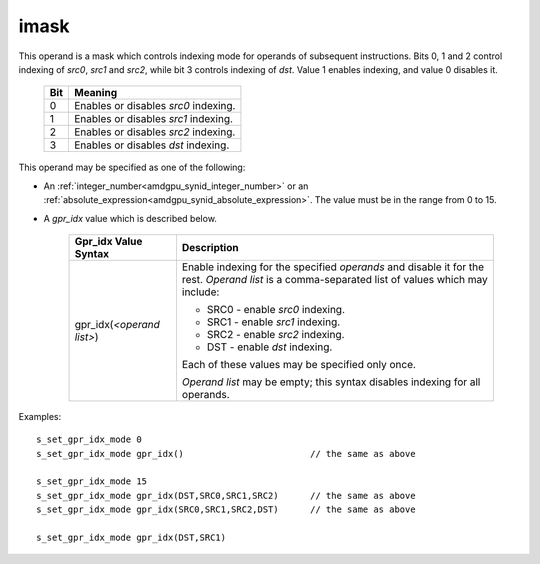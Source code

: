 ..
    **************************************************
    *                                                *
    *   Automatically generated file, do not edit!   *
    *                                                *
    **************************************************

.. _amdgpu_synid_gfx8_imask:

imask
=====

This operand is a mask which controls indexing mode for operands of subsequent instructions.
Bits 0, 1 and 2 control indexing of *src0*, *src1* and *src2*, while bit 3 controls indexing of *dst*.
Value 1 enables indexing, and value 0 disables it.

    ===== ========================================
    Bit   Meaning
    ===== ========================================
    0     Enables or disables *src0* indexing.
    1     Enables or disables *src1* indexing.
    2     Enables or disables *src2* indexing.
    3     Enables or disables *dst* indexing.
    ===== ========================================

This operand may be specified as one of the following:

* An :ref:`integer_number<amdgpu_synid_integer_number>` or an :ref:`absolute_expression<amdgpu_synid_absolute_expression>`. The value must be in the range from 0 to 15.
* A *gpr_idx* value which is described below.

    ==================================== =============================================
    Gpr_idx Value Syntax                 Description
    ==================================== =============================================
    gpr_idx(*<operand list>*)            Enable indexing for the specified *operands*
                                         and disable it for the rest.
                                         *Operand list* is a comma-separated list of
                                         values which may include:

                                         * SRC0 - enable *src0* indexing.

                                         * SRC1 - enable *src1* indexing.

                                         * SRC2 - enable *src2* indexing.

                                         * DST  - enable *dst* indexing.

                                         Each of these values may be specified only
                                         once.

                                         *Operand list* may be empty; this syntax
                                         disables indexing for all operands.
    ==================================== =============================================

Examples:

.. parsed-literal::

    s_set_gpr_idx_mode 0
    s_set_gpr_idx_mode gpr_idx()                        // the same as above

    s_set_gpr_idx_mode 15
    s_set_gpr_idx_mode gpr_idx(DST,SRC0,SRC1,SRC2)      // the same as above
    s_set_gpr_idx_mode gpr_idx(SRC0,SRC1,SRC2,DST)      // the same as above

    s_set_gpr_idx_mode gpr_idx(DST,SRC1)
